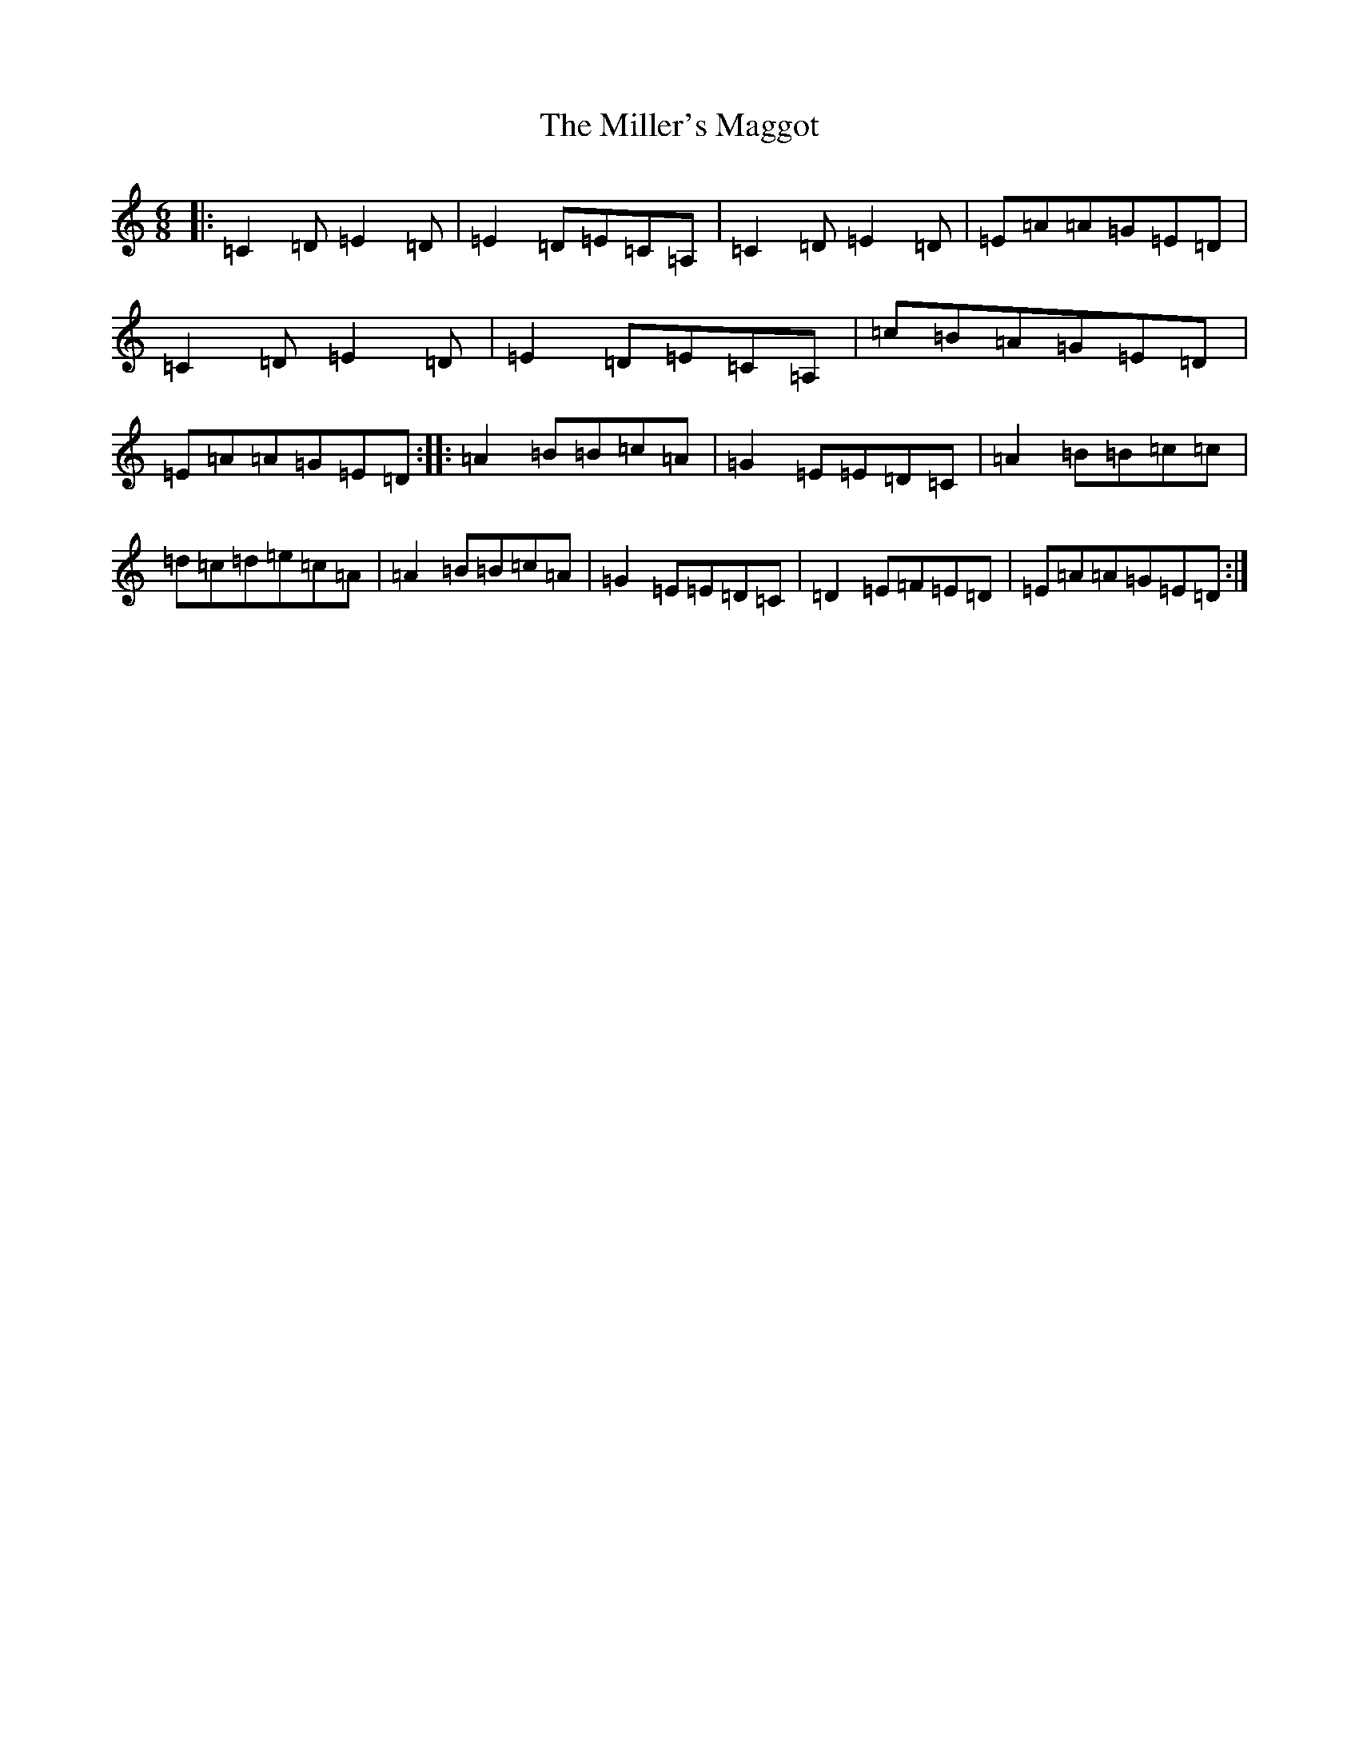 X: 14188
T: Miller's Maggot, The
S: https://thesession.org/tunes/333#setting333
R: jig
M:6/8
L:1/8
K: C Major
|:=C2=D=E2=D|=E2=D=E=C=A,|=C2=D=E2=D|=E=A=A=G=E=D|=C2=D=E2=D|=E2=D=E=C=A,|=c=B=A=G=E=D|=E=A=A=G=E=D:||:=A2=B=B=c=A|=G2=E=E=D=C|=A2=B=B=c=c|=d=c=d=e=c=A|=A2=B=B=c=A|=G2=E=E=D=C|=D2=E=F=E=D|=E=A=A=G=E=D:|